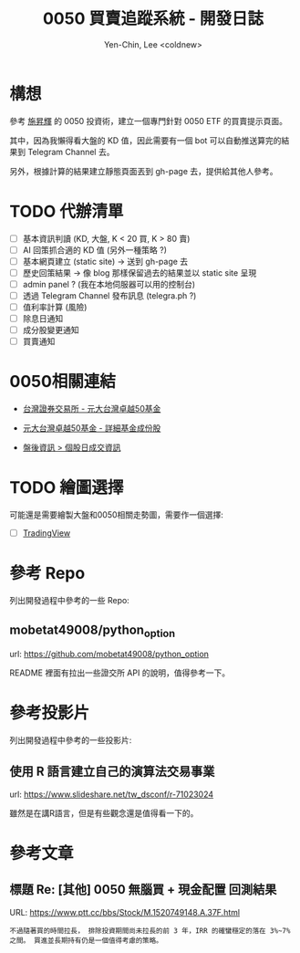 #+TITLE: 0050 買賣追蹤系統 - 開發日誌
#+AUTHOR: Yen-Chin, Lee <coldnew>

* 構想

 參考 [[http://search.books.com.tw/search/query/key/%25E6%2596%25BD%25E6%2598%2587%25E8%25BC%259D/adv_author/1/][施昇輝]] 的 0050 投資術，建立一個專門針對 0050 ETF 的買賣提示頁面。

 其中，因為我懶得看大盤的 KD 值，因此需要有一個 bot 可以自動推送算完的結果到 Telegram Channel 去。

 另外，根據計算的結果建立靜態頁面丟到 gh-page 去，提供給其他人參考。

* TODO 代辦清單

- [ ] 基本資訊判讀 (KD, 大盤, K < 20 買, K > 80 賣)
- [ ] AI 回策抓合適的 KD 值 (另外一種策略 ?)
- [ ] 基本網頁建立 (static site) -> 送到 gh-page 去
- [ ] 歷史回策結果 -> 像 blog 那樣保留過去的結果並以 static site 呈現
- [ ] admin panel ? (我在本地伺服器可以用的控制台)
- [ ] 透過 Telegram Channel 發布訊息 (telegra.ph ?)
- [ ] 值利率計算 (風險)
- [ ] 除息日通知
- [ ] 成分股變更通知
- [ ] 買賣通知

* 0050相關連結

- [[http://www.twse.com.tw/zh/ETF/fund/0050][台灣證券交易所 - 元大台灣卓越50基金]]

- [[http://www.p-shares.com/#/FundWeights/1066][元大台灣卓越50基金 - 詳細基金成份股]]

- [[http://www.twse.com.tw/zh/page/trading/exchange/STOCK_DAY.html][盤後資訊 > 個股日成交資訊]]

* TODO 繪圖選擇

可能還是需要繪製大盤和0050相關走勢圖，需要作一個選擇:

- [ ] [[https://tw.tradingview.com/HTML5-stock-forex-bitcoin-charting-library/][TradingView]]

* 參考 Repo

列出開發過程中參考的一些 Repo:

** mobetat49008/python_option

url: https://github.com/mobetat49008/python_option

README 裡面有拉出一些證交所 API 的說明，值得參考一下。

* 參考投影片

列出開發過程中參考的一些投影片:

** 使用 R 語言建立自己的演算法交易事業

url: https://www.slideshare.net/tw_dsconf/r-71023024

雖然是在講R語言，但是有些觀念還是值得看一下的。
* 參考文章

** 標題 Re: [其他] 0050 無腦買 + 現金配置 回測結果

URL: https://www.ptt.cc/bbs/Stock/M.1520749148.A.37F.html

#+BEGIN_EXAMPLE
不過隨著買的時間拉長， 排除投資期間尚未拉長的前 3 年，IRR 的確蠻穩定的落在 3%~7% 之間。 買進並長期持有仍是一個值得考慮的策略。
#+END_EXAMPLE
